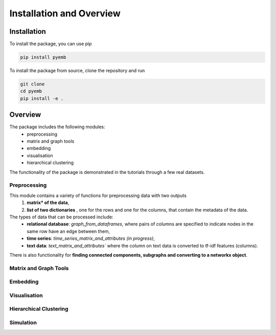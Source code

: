 Installation and Overview
==========================


Installation    
------------

To install the package, you can use pip

.. code:: ipython3

    pip install pyemb

To install the package from source, clone the repository and run

.. code:: ipython3
    
        git clone   
        cd pyemb  
        pip install -e .    

Overview    
--------    

The package includes the following modules: 
    * preprocessing 
    * matrix and graph tools 
    * embedding 
    * visualisation
    * hierarchical clustering    

The functionality of the package is demonstrated in the tutorials through a few real datasets.

Preprocessing
~~~~~~~~~~~~~~

This module contains a variety of functions for preprocessing data with two outputs
    (1) **matrix* of the data**,
    (2) **list of two dictionaries** , one for the rows and one for the columns, that contain the metadata of the data.

The types of data that can be processed include:
    * **relational database**: `graph_from_dataframes`, where pairs of columns are specified to indicate nodes in the same row have an edge between them,
    * **time series**: `time_series_matrix_and_attributes` *(in progress)*,
    * **text data**: `text_matrix_and_attributes`` where the column on text data is converted to tf-idf features (columns).

There is also functionality for **finding connected components, subgraphs and converting to a networkx object**. 

Matrix and Graph Tools 
~~~~~~~~~~~~~~~~~~~~~~~



Embedding
~~~~~~~~~~

Visualisation   
~~~~~~~~~~~~~~

Hierarchical Clustering 
~~~~~~~~~~~~~~~~~~~~~~~ 

Simulation
~~~~~~~~~~